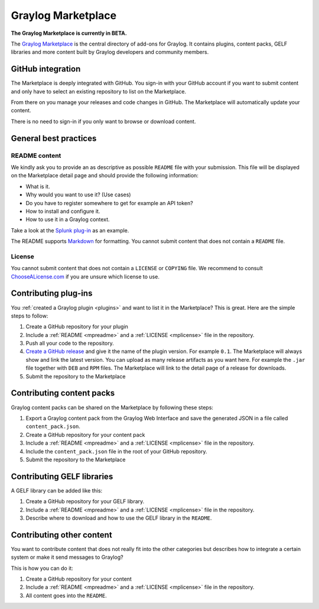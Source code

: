 *******************
Graylog Marketplace
*******************

**The Graylog Marketplace is currently in BETA.**

The `Graylog Marketplace <http://marketplace.graylog.org>`_ is the central directory
of add-ons for Graylog. It contains plugins, content packs, GELF libraries and
more content built by Graylog developers and community members.

.. image:: /images/marketplace.png

GitHub integration
==================

The Marketplace is deeply integrated with GitHub. You sign-in with your GitHub
account if you want to submit content and only have to select an existing
repository to list on the Marketplace.

From there on you manage your releases and code changes in GitHub. The Marketplace
will automatically update your content.

There is no need to sign-in if you only want to browse or download content.

General best practices
======================

.. _mpreadme:

README content
--------------

We kindly ask you to provide an as descriptive as possible ``README`` file with your
submission. This
file will be displayed on the Marketplace detail page and should provide the following
information:

* What is it.
* Why would you want to use it? (Use cases)
* Do you have to register somewhere to get for example an API token?
* How to install and configure it.
* How to use it in a Graylog context.

Take a look at the `Splunk plug-in <https://marketplace.graylog.org/addons/974efcc3-8d78-4847-becd-0f26821d2646>`_
as an example.

The README supports `Markdown <http://daringfireball.net/projects/markdown>`_
for formatting. You cannot submit content that does not contain a ``README`` file.

.. _mplicense:

License
-------

You cannot submit content that does not contain a ``LICENSE`` or ``COPYING`` file.
We recommend to consult `ChooseALicense.com <http://choosealicense.com>`_ if you are
unsure which license to use.

Contributing plug-ins
=====================

You :ref:`created a Graylog plugin <plugins>` and want to list it in the
Marketplace? This is great. Here are the simple steps to follow:

#. Create a GitHub repository for your plugin
#. Include a :ref:`README <mpreadme>` and a :ref:`LICENSE <mplicense>` file in
   the repository.
#. Push all your code to the repository.
#. `Create a GitHub release <https://help.github.com/articles/creating-releases/>`_
   and give it the name of the plugin version. For example ``0.1``. The
   Marketplace will always show and link the latest version. You can upload
   as many release artifacts as you want here. For example the ``.jar`` file
   together with ``DEB`` and ``RPM`` files. The Marketplace will link to the
   detail page of a release for downloads.
#. Submit the repository to the Marketplace

Contributing content packs
==========================

Graylog content packs can be shared on the Marketplace by following these steps:

#. Export a Graylog content pack from the Graylog Web Interface and save the
   generated JSON in a file called ``content_pack.json``.
#. Create a GitHub repository for your content pack
#. Include a :ref:`README <mpreadme>` and a :ref:`LICENSE <mplicense>` file in
   the repository.
#. Include the ``content_pack.json`` file in the root of your GitHub repository.
#. Submit the repository to the Marketplace

Contributing GELF libraries
===========================

A GELF library can be added like this:

#. Create a GitHub repository for your GELF library.
#. Include a :ref:`README <mpreadme>` and a :ref:`LICENSE <mplicense>` file in
   the repository.
#. Describe where to download and how to use the GELF library in the ``README``.

Contributing other content
==========================

You want to contribute content that does not really fit into the other categories
but describes how to integrate a certain system or make it send messages to Graylog?

This is how you can do it:

#. Create a GitHub repository for your content
#. Include a :ref:`README <mpreadme>` and a :ref:`LICENSE <mplicense>` file in
   the repository.
#. All content goes into the ``README``.
